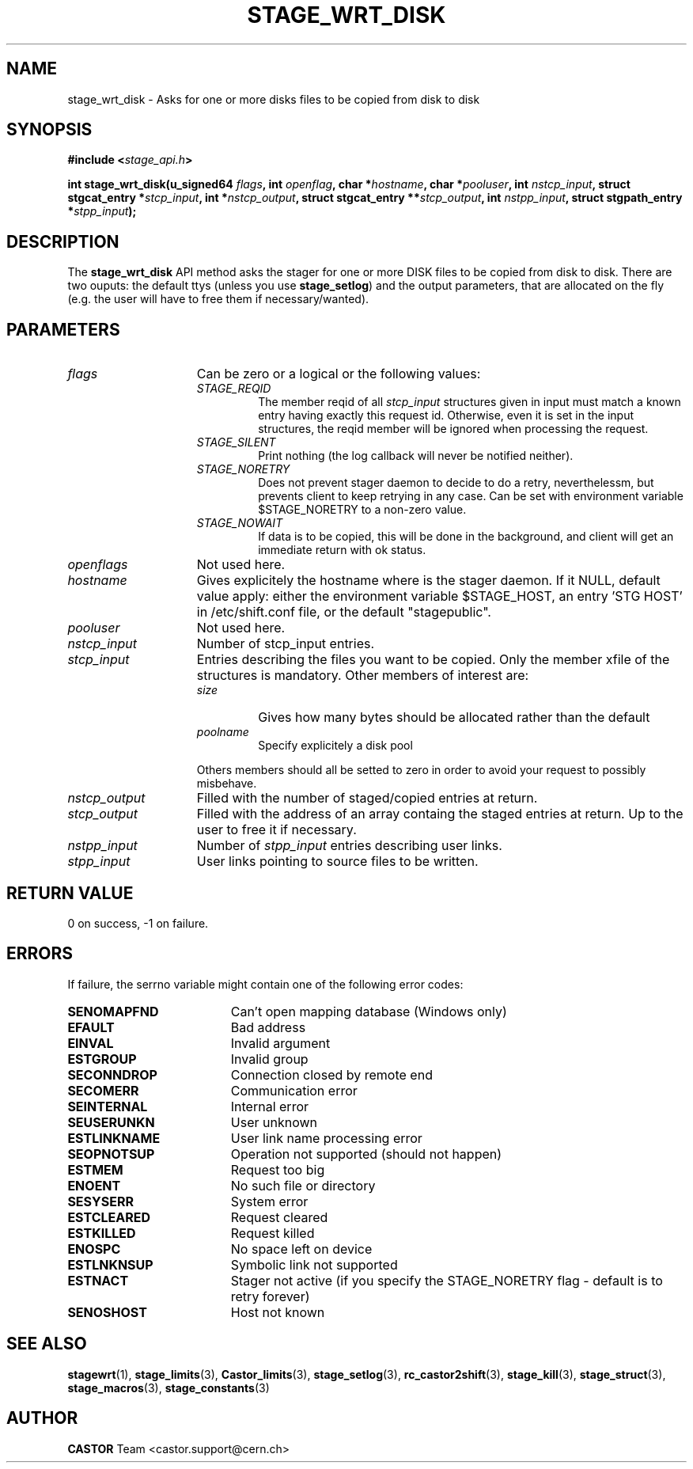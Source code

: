 .\" $Id: stage_wrt_disk.man,v 1.1 2002/10/08 13:43:53 jdurand Exp $
.\"
.\" @(#)$RCSfile: stage_wrt_disk.man,v $ $Revision: 1.1 $ $Date: 2002/10/08 13:43:53 $ CERN IT-DS/HSM Jean-Damien Durand
.\" Copyright (C) 2002 by CERN/IT/DS/HSM
.\" All rights reserved
.\"
.TH STAGE_WRT_DISK "3" "$Date: 2002/10/08 13:43:53 $" "CASTOR" "Stage Library Functions"
.SH NAME
stage_wrt_disk \- Asks for one or more disks files to be copied from disk to disk
.SH SYNOPSIS
.BI "#include <" stage_api.h ">"
.sp
.BI "int stage_wrt_disk(u_signed64 " flags ,
.BI "int " openflag ,
.BI "char *" hostname ,
.BI "char *" pooluser ,
.BI "int " nstcp_input ,
.BI "struct stgcat_entry *" stcp_input ,
.BI "int *" nstcp_output ,
.BI "struct stgcat_entry **" stcp_output ,
.BI "int " nstpp_input ,
.BI "struct stgpath_entry *" stpp_input ");"

.SH DESCRIPTION
The \fBstage_wrt_disk\fP API method asks the stager for one or more DISK files to be copied from disk to disk.
There are two ouputs: the default ttys (unless you use \fBstage_setlog\fP) and the output parameters, that are allocated on the fly (e.g. the user will have to free them if necessary/wanted).

.SH PARAMETERS
.TP 1.5i
.I flags
Can be zero or a logical or the following values:
.RS
.TP
.I STAGE_REQID
The member reqid of all 
.I stcp_input
structures given in input must match a known entry having exactly this request id. Otherwise, even it is set in the input structures, the reqid member will be ignored when processing the request.
.TP
.I STAGE_SILENT
Print nothing (the log callback will never be notified neither).
.TP
.I STAGE_NORETRY
Does not prevent stager daemon to decide to do a retry, neverthelessm, but prevents client to keep retrying in any case. Can be set with environment variable $STAGE_NORETRY to a non\-zero value.
.TP
.I STAGE_NOWAIT
If data is to be copied, this will be done in the background, and client will get an immediate return with ok status.
.RE
.TP
.I openflags
Not used here.
.TP
.I hostname
Gives explicitely the hostname where is the stager daemon. If it NULL, default value apply: either the environment variable $STAGE_HOST, an entry 'STG HOST' in /etc/shift.conf file, or the default "stagepublic".
.TP
.I pooluser
Not used here.
.TP
.I nstcp_input
Number of stcp_input entries.
.TP
.I stcp_input
Entries describing the files you want to be copied. Only the member xfile of the structures is mandatory. Other members of interest are:
.RS
.TP
.I size
Gives how many bytes should be allocated rather than the default
.TP
.I poolname
Specify explicitely a disk pool
.LP
Others members should all be setted to zero in order to avoid your request to possibly misbehave.
.RE
.TP
.I nstcp_output
Filled with the number of staged/copied entries at return.
.TP
.I stcp_output
Filled with the address of an array containg the staged entries at return. Up to the user to free it if necessary.
.TP
.I nstpp_input
Number of 
.I stpp_input
entries describing user links.
.TP
.I stpp_input
User links pointing to source files to be written.

.SH RETURN VALUE
0 on success, -1 on failure.

.SH ERRORS
If failure, the serrno variable might contain one of the following error codes:
.TP 1.9i
.B SENOMAPFND
Can't open mapping database (Windows only)
.TP
.B EFAULT
Bad address
.TP
.B EINVAL
Invalid argument
.TP
.B ESTGROUP
Invalid group
.TP
.B SECONNDROP
Connection closed by remote end
.TP
.B SECOMERR
Communication error
.TP
.B SEINTERNAL
Internal error
.TP
.B SEUSERUNKN
User unknown
.TP
.B ESTLINKNAME
User link name processing error
.TP
.B SEOPNOTSUP
Operation not supported (should not happen)
.TP
.B ESTMEM
Request too big
.TP
.B ENOENT
No such file or directory
.TP
.B SESYSERR
System error
.TP
.B ESTCLEARED
Request cleared
.TP
.B ESTKILLED
Request killed
.TP
.B ENOSPC
No space left on device
.TP
.B ESTLNKNSUP
Symbolic link not supported
.TP
.B ESTNACT
Stager not active (if you specify the STAGE_NORETRY flag - default is to retry forever)
.TP
.B SENOSHOST
Host not known

.SH SEE ALSO
\fBstagewrt\fP(1), \fBstage_limits\fP(3), \fBCastor_limits\fP(3), \fBstage_setlog\fP(3), \fBrc_castor2shift\fP(3), \fBstage_kill\fP(3), \fBstage_struct\fP(3), \fBstage_macros\fP(3), \fBstage_constants\fP(3)

.SH AUTHOR
\fBCASTOR\fP Team <castor.support@cern.ch>

